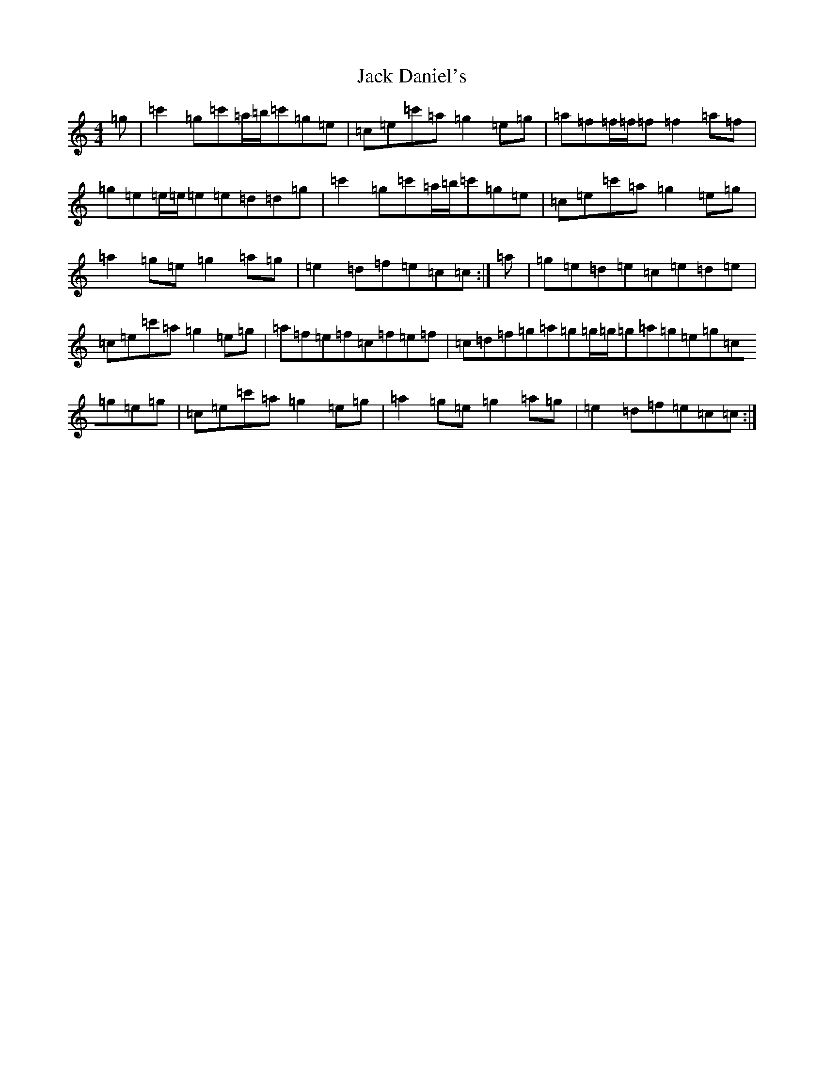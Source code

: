 X: 10064
T: Jack Daniel's
S: https://thesession.org/tunes/12689#setting21424
R: reel
M:4/4
L:1/8
K: C Major
=g|=c'2=g=c'=a/2=b/2=c'=g=e|=c=e=c'=a=g2=e=g|=a=f=f/2=f/2=f=f2=a=f|=g=e=e/2=e/2=e=e=d=d=g|=c'2=g=c'=a/2=b/2=c'=g=e|=c=e=c'=a=g2=e=g|=a2=g=e=g2=a=g|=e2=d=f=e=c=c:|=a|=g=e=d=e=c=e=d=e|=c=e=c'=a=g2=e=g|=a=f=e=f=c=f=e=f|=c=d=f=g=a=g=g/2=g/2=g=a=g=e=g=c=g=e=g|=c=e=c'=a=g2=e=g|=a2=g=e=g2=a=g|=e2=d=f=e=c=c:|